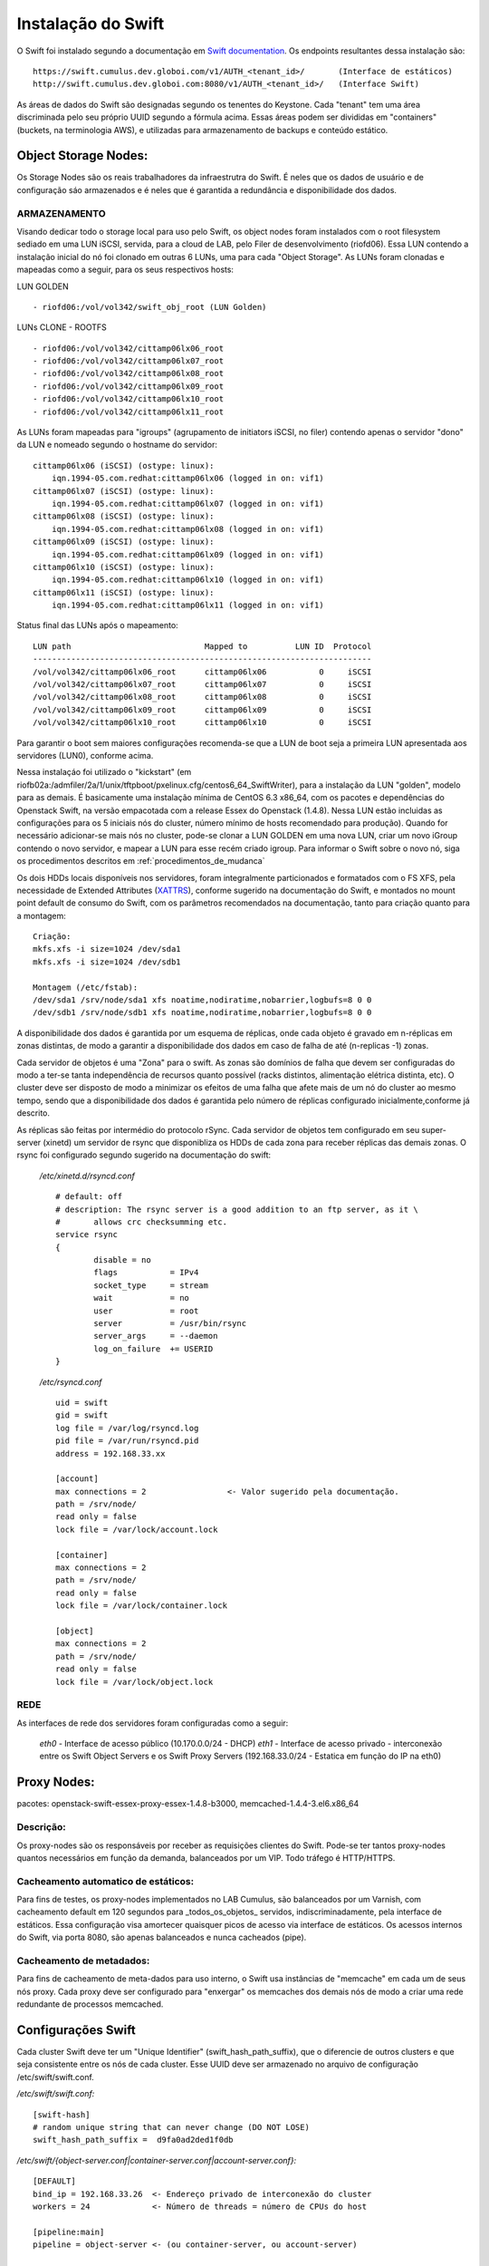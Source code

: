 .. _Swift: .. include:: etc/swift.conf
.. _XATTRS: http://docs.openstack.org/developer/swift/howto_installmultinode.html#configure-the-storage-nodes
.. _SwiftStorageDocs: http://docs.openstack.org/developer/swift/howto_installmultinode.html#configure-the-storage-nodes
.. _DOCL: http://docs.openstack.org/essex/openstack-compute/install/yum/content/ch_installing-openstack-object-storage.html
.. |OBJS| replace:: Swift Object Servers
.. |PROX| replace:: Swift Proxy Servers
.. |DOCL| replace:: Swift documentation

Instalação do Swift
===================

O Swift foi instalado segundo a documentação em |DOCL|_. Os endpoints resultantes dessa instalação são: ::

	https://swift.cumulus.dev.globoi.com/v1/AUTH_<tenant_id>/ 	(Interface de estáticos)
	http://swift.cumulus.dev.globoi.com:8080/v1/AUTH_<tenant_id>/   (Interface Swift)

As áreas de dados do Swift são designadas segundo os tenentes do Keystone. Cada "tenant" tem uma área discriminada pelo seu próprio UUID segundo a fórmula acima. Essas áreas podem ser divididas em "containers" (buckets, na terminologia AWS), e utilizadas para armazenamento de backups e conteúdo estático.

---------------------
Object Storage Nodes:
---------------------

Os Storage Nodes são os reais trabalhadores da infraestrutra do Swift. É neles que os dados de usuário e de configuração sáo armazenados e é neles que é garantida a redundância e disponibilidade dos dados.

ARMAZENAMENTO
-------------

Visando dedicar todo o storage local para uso pelo Swift, os object nodes foram instalados com o root filesystem sediado em uma LUN iSCSI, servida, para a cloud de LAB, pelo Filer de desenvolvimento (riofd06). Essa LUN contendo a instalação inicial do nó foi clonado em outras 6 LUNs, uma para cada "Object Storage". As LUNs foram clonadas e mapeadas como a seguir, para os seus respectivos hosts:

.. compound::

	LUN GOLDEN ::

	- riofd06:/vol/vol342/swift_obj_root (LUN Golden)

	LUNs CLONE - ROOTFS ::

	- riofd06:/vol/vol342/cittamp06lx06_root
	- riofd06:/vol/vol342/cittamp06lx07_root
	- riofd06:/vol/vol342/cittamp06lx08_root
	- riofd06:/vol/vol342/cittamp06lx09_root
	- riofd06:/vol/vol342/cittamp06lx10_root
	- riofd06:/vol/vol342/cittamp06lx11_root

As LUNs foram mapeadas para "igroups" (agrupamento de initiators iSCSI, no filer) contendo apenas o servidor "dono" da LUN e nomeado segundo o hostname do servidor: ::

    cittamp06lx06 (iSCSI) (ostype: linux):
        iqn.1994-05.com.redhat:cittamp06lx06 (logged in on: vif1)
    cittamp06lx07 (iSCSI) (ostype: linux):
        iqn.1994-05.com.redhat:cittamp06lx07 (logged in on: vif1)
    cittamp06lx08 (iSCSI) (ostype: linux):
        iqn.1994-05.com.redhat:cittamp06lx08 (logged in on: vif1)
    cittamp06lx09 (iSCSI) (ostype: linux):
        iqn.1994-05.com.redhat:cittamp06lx09 (logged in on: vif1)
    cittamp06lx10 (iSCSI) (ostype: linux):
        iqn.1994-05.com.redhat:cittamp06lx10 (logged in on: vif1)
    cittamp06lx11 (iSCSI) (ostype: linux):
        iqn.1994-05.com.redhat:cittamp06lx11 (logged in on: vif1)

Status final das LUNs após o mapeamento: ::

	LUN path                            Mapped to          LUN ID  Protocol
	-----------------------------------------------------------------------
	/vol/vol342/cittamp06lx06_root      cittamp06lx06           0     iSCSI
	/vol/vol342/cittamp06lx07_root      cittamp06lx07           0     iSCSI
	/vol/vol342/cittamp06lx08_root      cittamp06lx08           0     iSCSI
	/vol/vol342/cittamp06lx09_root      cittamp06lx09           0     iSCSI
	/vol/vol342/cittamp06lx10_root      cittamp06lx10           0     iSCSI

Para garantir o boot sem maiores configurações recomenda-se que a LUN de boot seja a primeira LUN apresentada aos servidores (LUN0), conforme acima.

Nessa instalaçáo foi utilizado o "kickstart" (em riofb02a:/admfiler/2a/1/unix/tftpboot/pxelinux.cfg/centos6_64_SwiftWriter), para a instalação da LUN "golden", modelo para as demais. É basicamente uma instalação mínima de CentOS 6.3 x86_64, com os pacotes e dependências do Openstack Swift, na versão empacotada com a release Essex do Openstack (1.4.8). Nessa LUN estão incluidas as configurações para os 5 iniciais nós do cluster, número mínimo de hosts recomendado para produção). Quando for necessário adicionar-se mais nós no cluster, pode-se clonar a LUN GOLDEN em uma nova LUN, criar um novo iGroup contendo o novo servidor, e mapear a LUN para esse recém criado igroup. Para informar o Swift sobre o novo nó, siga os procedimentos descritos em :ref:`procedimentos_de_mudanca`

Os dois HDDs locais disponíveis nos servidores, foram integralmente particionados e formatados com o FS XFS, pela necessidade de Extended Attributes (XATTRS_), conforme sugerido na documentação do Swift, e montados no mount point default de consumo do Swift, com os parâmetros recomendados na documentação, tanto para criação quanto para a montagem: ::

	  Criação:
	  mkfs.xfs -i size=1024 /dev/sda1
	  mkfs.xfs -i size=1024 /dev/sdb1

	  Montagem (/etc/fstab):
	  /dev/sda1 /srv/node/sda1 xfs noatime,nodiratime,nobarrier,logbufs=8 0 0
	  /dev/sdb1 /srv/node/sdb1 xfs noatime,nodiratime,nobarrier,logbufs=8 0 0


A disponibilidade dos dados é garantida por um esquema de réplicas, onde cada objeto é gravado em n-réplicas em zonas distintas, de modo a garantir a disponibilidade dos dados em caso de falha de até (n-replicas -1) zonas.

Cada servidor de objetos é uma "Zona" para o swift. As zonas são domínios de falha que devem ser configuradas do modo a ter-se tanta independência de recursos quanto possível (racks distintos, alimentação elétrica distinta, etc). O cluster deve ser disposto de modo a minimizar os efeitos de uma falha que afete mais de um nó do cluster ao mesmo tempo, sendo que a disponibilidade dos dados é garantida pelo número de réplicas configurado inicialmente,conforme já descrito.

As réplicas são feitas por intermédio do protocolo rSync. Cada servidor de objetos tem configurado em seu super-server (xinetd) um servidor de rsync que disponibliza os HDDs de cada zona para receber réplicas das demais zonas. O rsync foi configurado segundo sugerido na documentação do swift:


 */etc/xinetd.d/rsyncd.conf* ::

	# default: off
	# description: The rsync server is a good addition to an ftp server, as it \
	#       allows crc checksumming etc.
	service rsync
	{
		disable = no
		flags           = IPv4
		socket_type     = stream
		wait            = no
		user            = root
		server          = /usr/bin/rsync
		server_args     = --daemon
		log_on_failure  += USERID
	}

 */etc/rsyncd.conf* ::

	uid = swift
	gid = swift
	log file = /var/log/rsyncd.log
	pid file = /var/run/rsyncd.pid
	address = 192.168.33.xx

	[account]
	max connections = 2                 <- Valor sugerido pela documentação.
	path = /srv/node/
	read only = false
	lock file = /var/lock/account.lock

	[container]
	max connections = 2
	path = /srv/node/
	read only = false
	lock file = /var/lock/container.lock

	[object]
	max connections = 2
	path = /srv/node/
	read only = false
	lock file = /var/lock/object.lock

REDE
----
As interfaces de rede dos servidores foram configuradas como a seguir:

 *eth0* - Interface de acesso público (10.170.0.0/24 - DHCP)
 *eth1* - Interface de acesso privado - interconexão entre os |OBJS| e os |PROX| (192.168.33.0/24 - Estatica em função do IP na eth0)



------------
Proxy Nodes:
------------
pacotes: openstack-swift-essex-proxy-essex-1.4.8-b3000, memcached-1.4.4-3.el6.x86_64

Descrição:
----------

Os proxy-nodes são os responsáveis por receber as requisições clientes do Swift. Pode-se ter tantos proxy-nodes quantos necessários em função da demanda, balanceados por um VIP. Todo tráfego é HTTP/HTTPS. 

Cacheamento automatico de estáticos:
------------------------------------

Para fins de testes, os proxy-nodes implementados no LAB Cumulus, são balanceados por um Varnish, com cacheamento default em 120 segundos para _todos_os_objetos_ servidos, indiscriminadamente, pela interface de estáticos. Essa configuração visa amortecer quaisquer picos de acesso via interface de estáticos. Os acessos internos do Swift, via porta 8080, são apenas balanceados e nunca cacheados (pipe).

Cacheamento de metadados:
-------------------------
Para fins de cacheamento de meta-dados para uso interno, o Swift usa instâncias de "memcache" em cada um de seus nós proxy. Cada proxy deve ser configurado para "enxergar" os memcaches dos demais nós de modo a criar uma rede redundante de processos memcached.


-------------------
Configurações Swift
-------------------

Cada cluster Swift deve ter um "Unique Identifier" (swift_hash_path_suffix), que o diferencie de outros clusters e que seja consistente entre os nós de cada cluster. Esse UUID deve ser armazenado no arquivo de configuração /etc/swift/swift.conf.

.. compound::

      */etc/swift/swift.conf:* ::

	[swift-hash]
	# random unique string that can never change (DO NOT LOSE)
	swift_hash_path_suffix =  d9fa0ad2ded1f0db


      */etc/swift/{object-server.conf|container-server.conf|account-server.conf}:* ::

	[DEFAULT]
	bind_ip = 192.168.33.26  <- Endereço privado de interconexão do cluster
	workers = 24             <- Número de threads = número de CPUs do host

	[pipeline:main]
	pipeline = object-server <- (ou container-server, ou account-server)

	[app:object-server]      <- (ou container-server, ou account-server)
	use = egg:swift#object   <- (ou swift#container, ou swift#account)

	[object-replicator]

	[object-updater]

	[object-auditor]

      */etc/swift/proxy-server.conf:* ::

	[DEFAULT]
	bind_port = 8080
	user = swift
	workers = 24 								<- Número de CPUs do servidor

	[pipeline:main]
	pipeline = catch_errors healthcheck cache swift3 s3token authtoken keystone staticweb proxy-server
	[app:proxy-server]
	use = egg:swift#proxy
	allow_account_management = true
	account_autocreate = true

	[filter:keystone]
	paste.filter_factory = keystone.middleware.swift_auth:filter_factory
	operator_roles = admin, swiftoperator

	[filter:cache]
	use = egg:swift#memcache
	memcache_servers = 10.170.0.31:11211 10.170.0.32:11211			<- Pool de memcacheds
	set log_name = cache

	[filter:catch_errors]
	use = egg:swift#catch_errors

	[filter:healthcheck]
	use = egg:swift#healthcheck

	[filter:authtoken]
	paste.filter_factory = keystone.middleware.auth_token:filter_factory
	delay_auth_decision = 1
	service_protocol = http
	service_port = 5000
	service_host = keystone.cumulus.dev.globoi.com				<- Identity Server (Keystone)
	auth_protocol = http
	auth_port = 35357
	auth_host = keystone.cumulus.dev.globoi.com
	admin_tenant_name = service						<- Tenant de serviços
	admin_user = swift                                     			<- Usuário do Swift no Keystone
	admin_password = 7a533b68-abd8-45a1-97c7-2feeb0e76871   		<- Senha do Usuário de serviço Swift

	[filter:staticweb]							<- Servidor de estáticos
	use = egg:swift#staticweb
	cache_timeout = 60
	set log_name = staticweb
	set log_facility = LOG_LOCAL0
	set log_level = INFO
	set access_log_name = staticweb
	set access_log_facility = LOG_LOCAL0
	set access_log_level = INFO

	[filter:swift3]								<- Emulador de S3
	use = egg:swift#swift3

	[filter:s3token]							<- Autenticação por tokens para S3
	paste.filter_factory = keystone.middleware.s3_token:filter_factory
	auth_port = 35357
	auth_host = keystone.cumulus.dev.globoi.com
	auth_protocol = http


      */etc/sysconfig/memcached:* ::

	PORT="11211"
	USER="memcached"
	MAXCONN="1024"
	CACHESIZE="4096"							<- Trade-off entre memória no servidor e acesso aos metadados.
	OPTIONS=""

--------------
Tunnings do SO
--------------

	Visando privilegiar o throughput de I/O nos servidores na função de "object writers", alguns tunning foram feitos no ambiente a saber:

*Hardware*

Os servidores de objetos tiveram suas configurações de BIOS setadas para privilegiar I/O em detrimento de Acesso de memória::

  Advanced Options - Advanced Performance Tunning Options - QPI Bandwidth Optimization(RTID) - Optimized for I/O (32-16-40) \\ Balanced (32-24-32)
	
*Software*

.. compound::

     Os tunnings abaixo foram aplicados para o SO (/etc/sysctl.conf): ::

	net.ipv4.ip_forward = 0
	net.ipv4.conf.default.rp_filter = 1
	net.ipv4.conf.default.accept_source_route = 0
	kernel.sysrq = 0
	kernel.core_uses_pid = 1
	kernel.msgmnb = 65536
	kernel.msgmax = 65536
	kernel.shmmax = 68719476736
	kernel.shmall = 4294967296
	net.ipv4.tcp_keepalive_time = 20
	net.ipv4.tcp_fin_timeout = 40
	net.ipv4.tcp_keepalive_intvl = 40
	net.ipv4.tcp_retries2 = 3
	net.ipv4.tcp_syn_retries = 2
	net.ipv4.ip_local_port_range = 1024 65000
	fs.file-max = 81920
	kernel.msgmni = 1024
	kernel.sem = 1000 32000 32 512
	kernel.shmmax = 2147483648
	net.ipv4.conf.all.arp_ignore = 2
	net.ipv4.conf.all.arp_announce = 2
	net.ipv4.tcp_tw_recycle = 1
	net.ipv4.tcp_tw_reuse = 1
	net.ipv4.tcp_syncookies = 0 			<- desligado nos Object Servers e ligado nos Proxy Servers
	net.ipv4.tcp_max_syn_backlog = 8192

.. _logging:

Logging:
--------

blah blah


